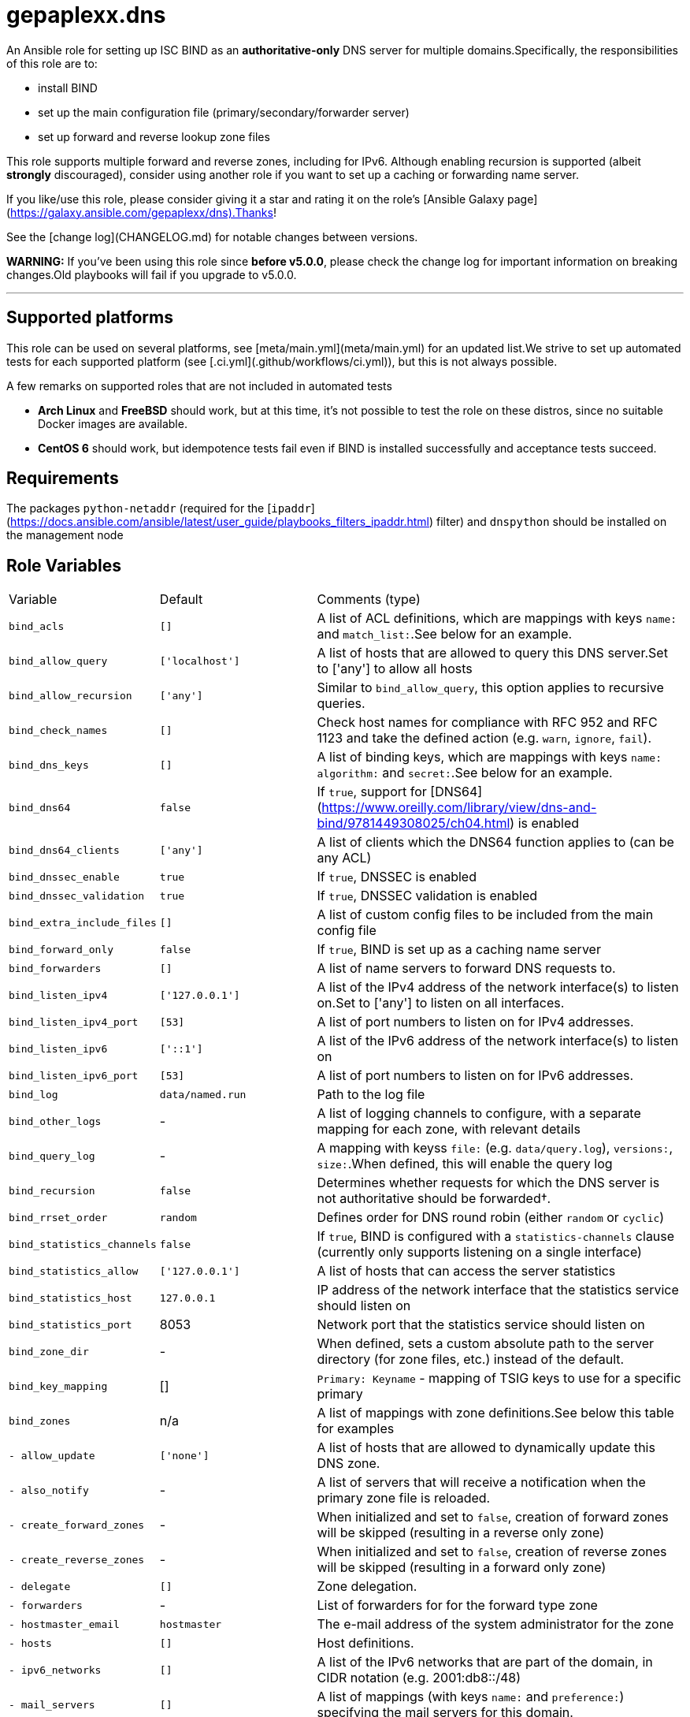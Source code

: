 = gepaplexx.dns

An Ansible role for setting up ISC BIND as an **authoritative-only** DNS server for multiple domains.Specifically, the responsibilities of this role are to:

- install BIND
- set up the main configuration file (primary/secondary/forwarder server)
- set up forward and reverse lookup zone files

This role supports multiple forward and reverse zones, including for IPv6. Although enabling recursion is supported (albeit *strongly* discouraged), consider using another role if you want to set up a caching or forwarding name server.

If you like/use this role, please consider giving it a star and rating it on the role's [Ansible Galaxy page](https://galaxy.ansible.com/gepaplexx/dns).Thanks!

See the [change log](CHANGELOG.md) for notable changes between versions.

**WARNING:** If you've been using this role since **before v5.0.0**, please check the change log for important information on breaking changes.Old playbooks will fail if you upgrade to v5.0.0.

'''

== Supported platforms

This role can be used on several platforms, see [meta/main.yml](meta/main.yml) for an updated list.We strive to set up automated tests for each supported platform (see [.ci.yml](.github/workflows/ci.yml)), but this is not always possible.

A few remarks on supported roles that are not included in automated tests

- **Arch Linux** and **FreeBSD** should work, but at this time, it's not possible to test the role on these distros, since no suitable Docker images are available.
- **CentOS 6** should work, but idempotence tests fail even if BIND is installed successfully and acceptance tests succeed.

== Requirements

The packages `python-netaddr` (required for the [`ipaddr`](https://docs.ansible.com/ansible/latest/user_guide/playbooks_filters_ipaddr.html) filter) and `dnspython` should be installed on the management node

== Role Variables

[cols="1,1,4"]
|===
| Variable
| Default
| Comments (type)
| `bind_acls`                 | `[]`                 | A list of ACL definitions, which are mappings with keys `name:` and `match_list:`.See below for an example.
| `bind_allow_query`          | `['localhost']`      | A list of hosts that are allowed to query this DNS server.Set to ['any'] to allow all hosts
| `bind_allow_recursion`      | `['any']`            | Similar to `bind_allow_query`, this option applies to recursive queries.
| `bind_check_names`          | `[]`                 | Check host names for compliance with RFC 952 and RFC 1123 and take the defined action (e.g. `warn`, `ignore`, `fail`).
| `bind_dns_keys`             | `[]`                 | A list of binding keys, which are mappings with keys `name:` `algorithm:` and `secret:`.See below for an example.
| `bind_dns64`                | `false`              | If `true`, support for [DNS64](https://www.oreilly.com/library/view/dns-and-bind/9781449308025/ch04.html) is enabled
| `bind_dns64_clients`        | `['any']`            | A list of clients which the DNS64 function applies to (can be any ACL)
| `bind_dnssec_enable`        | `true`               | If `true`, DNSSEC is enabled
| `bind_dnssec_validation`    | `true`               | If `true`, DNSSEC validation is enabled
| `bind_extra_include_files`  | `[]`                 | A list of custom config files to be included from the main config file
| `bind_forward_only`         | `false`              | If `true`, BIND is set up as a caching name server
| `bind_forwarders`           | `[]`                 | A list of name servers to forward DNS requests to.
| `bind_listen_ipv4`          | `['127.0.0.1']`      | A list of the IPv4 address of the network interface(s) to listen on.Set to ['any'] to listen on all interfaces.
| `bind_listen_ipv4_port`     | `[53]`               | A list of port numbers to listen on for IPv4 addresses.
| `bind_listen_ipv6`          | `['::1']`            | A list of the IPv6 address of the network interface(s) to listen on
| `bind_listen_ipv6_port`     | `[53]`               | A list of port numbers to listen on for IPv6 addresses.
| `bind_log`                  | `data/named.run`     | Path to the log file
| `bind_other_logs`           | - | A list of logging channels to configure, with a separate mapping for each zone, with relevant details
| `bind_query_log`            | - | A mapping with keyss `file:` (e.g. `data/query.log`), `versions:`, `size:`.When defined, this will enable the query log
| `bind_recursion`            | `false`              | Determines whether requests for which the DNS server is not authoritative should be forwarded†.
| `bind_rrset_order`          | `random`             | Defines order for DNS round robin (either `random` or `cyclic`)
| `bind_statistics_channels`  | `false`              | If `true`, BIND is configured with a `statistics-channels` clause (currently only supports listening on a single interface)
| `bind_statistics_allow`     | `['127.0.0.1']`      | A list of hosts that can access the server statistics
| `bind_statistics_host`      | `127.0.0.1`          | IP address of the network interface that the statistics service should listen on
| `bind_statistics_port`      | 8053 | Network port that the statistics service should listen on
| `bind_zone_dir`             | - | When defined, sets a custom absolute path to the server directory (for zone files, etc.) instead of the default.
| `bind_key_mapping`          | []                   | `Primary: Keyname` - mapping of TSIG keys to use for a specific primary
| `bind_zones`                | n/a | A list of mappings with zone definitions.See below this table for examples
| `- allow_update`            | `['none']`           | A list of hosts that are allowed to dynamically update this DNS zone.
| `- also_notify`             | - | A list of servers that will receive a notification when the primary zone file is reloaded.
| `- create_forward_zones`    | - | When initialized and set to `false`, creation of forward zones will be skipped (resulting in a reverse only zone)
| `- create_reverse_zones`    | - | When initialized and set to `false`, creation of reverse zones will be skipped (resulting in a forward only zone)
| `- delegate`                | `[]`                 | Zone delegation.
| `- forwarders`              | - | List of forwarders for for the forward type zone
| `- hostmaster_email`        | `hostmaster`         | The e-mail address of the system administrator for the zone
| `- hosts`                   | `[]`                 | Host definitions.
| `- ipv6_networks`           | `[]`                 | A list of the IPv6 networks that are part of the domain, in CIDR notation (e.g. 2001:db8::/48)
| `- mail_servers`            | `[]`                 | A list of mappings (with keys `name:` and `preference:`) specifying the mail servers for this domain.
| `- name_servers`            | `[ansible_hostname]` | A list of the DNS servers for this domain.
| `- name`                    | `example.com`        | The domain name
| `- naptr`                   | `[]`                 | A list of mappings with keys `name:`, `order:`, `pref:`, `flags:`, `service:`, `regex:` and `replacement:` specifying NAPTR records.
| `- networks`                | `['10.0.2']`         | A list of the networks that are part of the domain
| `- other_name_servers`      | `[]`                 | A list of the DNS servers outside of this domain.
| `- primaries`               | - | A list of primary DNS servers for this zone.
| `- services`                | `[]`                 | A list of services to be advertised by SRV records
| `- text`                    | `[]`                 | A list of mappings with keys `name:` and `text:`, specifying TXT records. `text:` can be a list or string.
| `- type`                    | - | Optional zone type.If not specified, autodetection will be used.Possible values include `primary`, `secondary` or `forward`        |
| `bind_zone_file_mode`       | 0640 | The file permissions for the main config file (named.conf)
| `bind_zone_minimum_ttl`     | `1D`                 | Minimum TTL field in the SOA record.
| `bind_zone_time_to_expire`  | `1W`                 | Time to expire field in the SOA record.
| `bind_zone_time_to_refresh` | `1D`                 | Time to refresh field in the SOA record.
| `bind_zone_time_to_retry`   | `1H`                 | Time to retry field in the SOA record.
| `bind_zone_ttl`             | `1W`                 | Time to Live field in the SOA record.
| `bind_python_version`       | - | The python version that should be used for ansible.Depends on Distro, either `2` or `3`.Defaults to the OS standard
|===
† Best practice for an authoritative name server is to leave recursion turned off.However, [for some cases](http://www.zytrax.com/books/dns/ch7/queries.html#allow-query-cache) it may be necessary to have recursion turned on.

=== Minimal variables for a working zone

In order to set up an authoritative name server that is available to clients, you should at least define the following variables:

|===
| Variable | Primary | Secondary | Forward
| `bind_allow_query` | V | V | V
| `bind_listen_ipv4` | V | V | V
| `bind_zones`       | V | V | V
| `- hosts`          | V |    --     |   --
| `- name_servers`   | V |    --     |   --
| `- name`           | V | V |   --
| `- networks`       | V | V | V
| `- primaries`      | V | V |   --
| `- forwarders`     |   --    |    --     | V
|===

=== Domain definitions

[source,Yaml]
----
bind_zones:
  # Example of a primary zone (hosts: and name_servers: ares defined)
  - name: mydomain.com           # Domain name
    create_reverse_zones: false  # Skip creation of reverse zones
    primaries:
      - 192.0.2.1                # Primary server(s) for this zone
    name_servers:
      - pub01.mydomain.com.
      - pub02.mydomain.com.
    hosts:
      - name: pub01
        ip: 192.0.2.1
        ipv6: 2001:db8::1
        aliases:
          - ns1
      - name: pub02
        ip: 192.0.2.2
        ipv6: 2001:db8::2
        aliases:
          - ns2
      - name: '@'                # Enables "http://mydomain.com/"
        ip:
          - 192.0.2.3            # Multiple IP addresses for a single host
          - 192.0.2.4            #   results in DNS round robin
        sshfp:                   # Secure shell fingerprint
          - "3 1 1262006f9a45bb36b1aa14f45f354b694b77d7c3"
          - "3 2 e5921564252fe10d2dbafeb243733ed8b1d165b8fa6d5a0e29198e5793f0623b"
        ipv6:
          - 2001:db8::2
          - 2001:db8::3
        aliases:
          - www
      - name: priv01             # This IP is in another subnet, will result in
        ip: 10.0.0.1             #   multiple reverse zones
      - name: mydomain.net.
        aliases:
          - name: sub01
            type: DNAME          # Example of a DNAME alias record
    networks:
      - '192.0.2'
      - '10'
      - '172.16'
    delegate:
      - zone: foo
        dns: 192.0.2.1
    services:
      - name: _ldap._tcp
        weight: 100
        port: 88
        target: dc001
    naptr:                       # Name Authority Pointer record, used for IP
      - name: "sip"              #   telephony
        order: 100
        pref: 10
        flags: "S"
        service: "SIP+D2T"
        regex: "!^.*$!sip:customer-service@example.com!"
        replacement: "_sip._tcp.example.com."
  # Minimal example of a secondary zone
  - name: acme.com
    primaries:
      - 172.17.0.2
    networks:
      - "172.17"
  # Minimal example of a forward zone
  - name: acme.com
    forwarders:
      - 172.17.0.2
    networks:
      - "172.17"
----

=== Hosts

Host names that this DNS server should resolve can be specified in `bind_zones.hosts` as a list of mappings with keys `name:`, `ip:`,  `aliases:` and `sshfp:`.Aliases can be CNAME (default) or DNAME records.

To allow to surf to `http://example.com/`, set the host name of your web server to `'@'` (must be quoted!).In BIND syntax, `@` indicates the domain name itself.

If you want to specify multiple IP addresses for a host, add entries to `bind_zones.hosts` with the same name (e.g. `priv01` in the code snippet).This results in multiple A/AAAA records for that host and allows [DNS round robin](http://www.zytrax.com/books/dns/ch9/rr.html), a simple load balancing technique.The order in which the IP addresses are returned can be configured with role variable `bind_rrset_order`.

=== Networks

As you can see, not all hosts are in the same subnet.This role will generate suitable reverse lookup zones for each subnet.All subnets should be specified in `bind_zones.networks`, though, or the host will not get a PTR record for reverse lookup.

Remark that only the network part should be specified here!When specifying a class B IP address (e.g. "172.16") in a variable file, it must be quoted.Otherwise, the Yaml parser will interpret it as a float.

Based on the idea and examples detailed at <https://linuxmonk.ch/wordpress/index.php/2016/managing-dns-zones-with-ansible/> for the gdnsd package, the zone files are fully idempotent, and thus only get updated if "real" content changes.

=== Zone types and Zone type auto-detection

Zone `type` is an optional zone parameter that defines if the zone type should be of `primary`, `secondary` or `forward` type.When `type` parameter is omitted, zone type will be autodetected based on the intersection of host IP addresses and `primaries` record when configuring primary or secondary zone.When `primaries` is not defined and `forwarders` is defined, the zone type will be set to `forward`.

Zone auto-detection functionality is especially useful when deploying multi-site DNS infrastructure.It is convenient to have a "shared" `bind_zones` definitions in a single group inventory file for all dns servers ( ex. `group_vars\dns.yml`).Such an approach allows to switch between primary and secondary server(s) roles by updating `primaries` record only and rerunning the playbook.Zone type auto-detection can be tested with "shared_inventory" molecule scenario by running: `molecule test --scenario-name shared_inventory`

'''
**NOTE**

* bind doesn't support automated [multi-master configuration](https://kb.isc.org/docs/managing-manual-multi-master) and `primaries` list should have a single entry only.
* When `primaries` record is updated to switch primary to secondary server roles, zones will be wiped out and recreated from template as we yet to support dynamic updates for existing zones.
---

Zone types can be also defined explicitly in per host inventory to skip autodetection:

[source,Yaml]
----
# Primary Server
bind_zones:
  - name: mydomain.com
    type: primary
    primaries:
      - 192.0.2.1
...
# Secondary Server
bind_zones:
  - name: mydomain.com
      type: secondary
      primaries:
        - 192.0.2.1
...
# Forwarder Server
bind_zones:
  - name: anotherdomain.com
      type: forward
      forwarders:
        - 192.0.3.1
----

=== Zone delegation

To delegate a zone to a DNS server, it is sufficient to create a `NS` record (under delegate) which is the equivalent of:

[source,text]
----
foo IN NS 192.0.2.1
----

=== Service records

Service (SRV) records can be added with the services.This should be a list of mappings with mandatory keys `name:` (service name), `target:` (host providing the service), `port:` (TCP/UDP port of the service) and optional keys `priority:` (default = 0) and `weight:` (default = 0).

=== ACLs

ACLs can be defined like this:

[source,Yaml]
----
bind_acls:
  - name: acl1
    match_list:
      - 192.0.2.0/24
      - 10.0.0.0/8
----

The names of the ACLs will be added to the `allow-transfer` clause in global options.

=== Binding Keys

Binding keys can be defined like this:

[source,Yaml]
----
bind_dns_keys:
  - name: primary_key
    algorithm: hmac-sha256
    secret: "azertyAZERTY123456"
bind_extra_include_files:
  - "{{ bind_auth_file }}"
----

**tip**: Extra include file must be set as an ansible variable because file is OS dependant

This will be set in a file *"{{ bind_auth_file }}* (e.g. /etc/bind/auth_transfer.conf for Debian) which have to be added in the list variable **bind_extra_include_files**

=== Using TSIG for zone transfer (XFR) authorization

To authorize the transfer of zone between primary & secondary servers based on a TSIG key, set the mapping in the variable `bind_key_mapping`:

[source,Yaml]
----
bind_key_mapping:
  primary_ip: TSIG-keyname
----

Each primary can only have one key (per view).

A check will be performed to ensure the key is actually present in the `bind_dns_keys` mapping.This will add a server statement for the `a` in `bind_auth_file` on a secondary server containing the specified key.

== Dependencies

No dependencies.

== Example Playbooks

See the test playbooks and inventory for an elaborate example that showcases most features.:

=== Standard Inventory

* Variables common between all servers defined in [all.yml](molecule/default/group_vars/all.yml)
* `bind_zone` variable defined on per host basis ([primary](molecule/default/host_vars/ns1.yml), [secondary](molecule/default/host_vars/ns2.yml) and [forwarder](molecule/default/host_vars/ns3.yml))

[source]
----
❯ tree --dirsfirst molecule/default
molecule/default
├── group_vars
│   └── all.yml
├── host_vars
│   ├── ns1.yml    # Primary
│   ├── ns2.yml    # Secondary
│   └── ns3.yml    # Forwarder
├── converge.yml
...
----

=== Shared Inventory

* Variables common between primary and secondary servers defined in [all.yml](molecule/shared_inventory/group_vars/all.yml)

[source]
----
❯ tree --dirsfirst molecule/shared_inventory
molecule/shared_inventory
├── group_vars
│   └── all.yml
├── converge.yml
...
----

== Testing

This role is tested using [Ansible Molecule](https://molecule.readthedocs.io/).Tests are launched automatically on [Github Actions](https://github.com/ckaserer/ansible-role-bind/actions) after each commit and PR.

This Molecule configuration will:

- Run Yamllint and Ansible Lint
- Create three Docker containers, one primary (`ns1`), one secondary (`ns2`) DNS server and forwarder(`ns3`) - `default` molecule scenario
- Run a syntax check
- Apply the role with a [test playbook](molecule/default/converge.yml) and check idempotence
- Run acceptance tests with [verify playbook](molecule/default/verify.yml)
- Create two additional Docker containers, one primary(`ns4`) and one secondary (`ns5`) and run `shared_inventory` scenario

This process is repeated for all the supported Linux distributions.

=== Local test environment

In order to run the acceptance tests on this role locally, you can install the necessary tools on your machine, or use this reproducible setup in a VirtualBox VM (set up with Vagrant): <https://github.com/bertvv/ansible-testenv>.

Steps to install the tools manually:

1. Docker should be installed on your machine
2. As recommended by Molecule, create a python virtual environment
3. Install the software tools `python3 -m pip install molecule molecule-docker docker netaddr dnspython yamllint ansible-lint`
4. Navigate to the root of the role directory and run `molecule test`

Molecule automatically deletes the containers after a test.If you would like to check out the containers yourself, run `molecule converge` followed by `molecule login --host HOSTNAME`.

The Docker containers are based on images created by [Jeff Geerling](https://hub.docker.com/u/geerlingguy), specifically for Ansible testing (look for images named `geerlingguy/docker-DISTRO-ansible`).You can use any of his images, but only the distributions mentioned in [meta/main.yml](meta/main.yml) are supported.

The default config will start three Centos 8 containers (the primary supported platform at this time).Choose another distro by setting the `MOLECULE_DISTRO` variable with the command, e.g.:

[source,bash]
----
MOLECULE_DISTRO=debian9 molecule test
----

or

[source,bash]
----h
MOLECULE_DISTRO=debian9 molecule converge
----

You can run the acceptance tests on all servers with `molecule verify`.

> Verification tests are done using "dig" lookup module by quering dns records and validating responses.This requires direct network communication between Ansible controller node (your machine running Ansible) and the target docker container.


**NOTE**

Molecule verify tests will fail if docker is running on MacOS, as MacOS cannot access container IP directly.This is a known issue.See [#2670](https://github.com/docker/for-mac/issues/2670).

Workaround:

. Run molecule linter: `molecule lint`
. Provision containers: `molecule converge`
. Connect to container: `molecule login --host ns1`
. Go to role directory: `cd /etc/ansible/roles/gepaplexx.dns`
. Run verify playbook:

[source]
----
ansible-playbook -c local -i "`hostname`," -i molecule/default/inventory.ini molecule/default/verify.yml
----

[start = 6]
. Repeat steps 2-4 for `ns2` and `ns3`
---


== License

BSD
